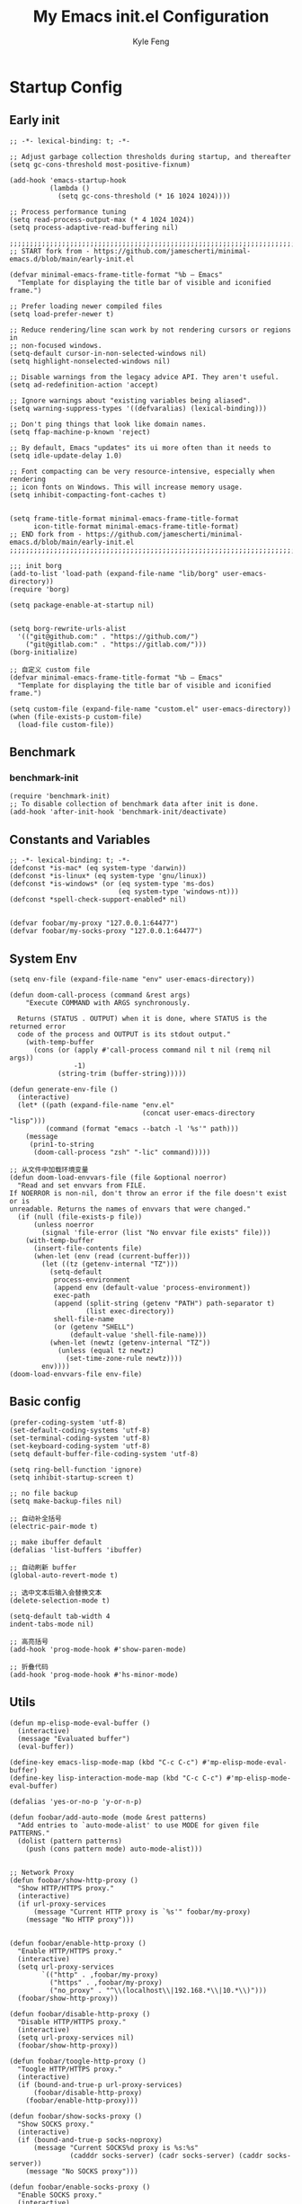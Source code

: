 #+TITLE: My Emacs init.el Configuration
#+AUTHOR: Kyle Feng
#+OPTIONS: H:4 toc:t
#+STARTUP: indent content

* Startup Config
** Early init
#+NAME: early-init
#+begin_src elisp :tangle ~/.emacs.d/early-init.el
;; -*- lexical-binding: t; -*-

;; Adjust garbage collection thresholds during startup, and thereafter
(setq gc-cons-threshold most-positive-fixnum)

(add-hook 'emacs-startup-hook
          (lambda ()
            (setq gc-cons-threshold (* 16 1024 1024))))

;; Process performance tuning
(setq read-process-output-max (* 4 1024 1024))
(setq process-adaptive-read-buffering nil)

;;;;;;;;;;;;;;;;;;;;;;;;;;;;;;;;;;;;;;;;;;;;;;;;;;;;;;;;;;;;;;;;;;;;;;;;;;;;;;;;;;;;;;;;;;;
;; START fork from - https://github.com/jamescherti/minimal-emacs.d/blob/main/early-init.el

(defvar minimal-emacs-frame-title-format "%b – Emacs"
  "Template for displaying the title bar of visible and iconified frame.")

;; Prefer loading newer compiled files
(setq load-prefer-newer t)

;; Reduce rendering/line scan work by not rendering cursors or regions in
;; non-focused windows.
(setq-default cursor-in-non-selected-windows nil)
(setq highlight-nonselected-windows nil)

;; Disable warnings from the legacy advice API. They aren't useful.
(setq ad-redefinition-action 'accept)

;; Ignore warnings about "existing variables being aliased".
(setq warning-suppress-types '((defvaralias) (lexical-binding)))

;; Don't ping things that look like domain names.
(setq ffap-machine-p-known 'reject)

;; By default, Emacs "updates" its ui more often than it needs to
(setq idle-update-delay 1.0)

;; Font compacting can be very resource-intensive, especially when rendering
;; icon fonts on Windows. This will increase memory usage.
(setq inhibit-compacting-font-caches t)


(setq frame-title-format minimal-emacs-frame-title-format
      icon-title-format minimal-emacs-frame-title-format)
;; END fork from - https://github.com/jamescherti/minimal-emacs.d/blob/main/early-init.el
;;;;;;;;;;;;;;;;;;;;;;;;;;;;;;;;;;;;;;;;;;;;;;;;;;;;;;;;;;;;;;;;;;;;;;;;;;;;;;;;;;;;;;;;;;;

;;; init borg
(add-to-list 'load-path (expand-file-name "lib/borg" user-emacs-directory))
(require 'borg)

(setq package-enable-at-startup nil)


(setq borg-rewrite-urls-alist
  '(("git@github.com:" . "https://github.com/")
    ("git@gitlab.com:" . "https://gitlab.com/")))
(borg-initialize)

;; 自定义 custom file
(defvar minimal-emacs-frame-title-format "%b – Emacs"
  "Template for displaying the title bar of visible and iconified frame.")

(setq custom-file (expand-file-name "custom.el" user-emacs-directory))
(when (file-exists-p custom-file)
  (load-file custom-file))
#+end_src


** Benchmark
*** benchmark-init
#+begin_src elisp :tangle yes
(require 'benchmark-init)
;; To disable collection of benchmark data after init is done.
(add-hook 'after-init-hook 'benchmark-init/deactivate)
#+end_src


** Constants and Variables
#+begin_src elisp :tangle yes 
  ;; -*- lexical-binding: t; -*-  
  (defconst *is-mac* (eq system-type 'darwin))
  (defconst *is-linux* (eq system-type 'gnu/linux))
  (defconst *is-windows* (or (eq system-type 'ms-dos)
                             (eq system-type 'windows-nt)))
  (defconst *spell-check-support-enabled* nil)


  (defvar foobar/my-proxy "127.0.0.1:64477")
  (defvar foobar/my-socks-proxy "127.0.0.1:64477")
#+end_src


** System Env
#+begin_src elisp :tangle yes
(setq env-file (expand-file-name "env" user-emacs-directory))

(defun doom-call-process (command &rest args)
    "Execute COMMAND with ARGS synchronously.

  Returns (STATUS . OUTPUT) when it is done, where STATUS is the returned error
  code of the process and OUTPUT is its stdout output."
    (with-temp-buffer
      (cons (or (apply #'call-process command nil t nil (remq nil args))
                -1)
            (string-trim (buffer-string)))))

(defun generate-env-file ()
  (interactive)
  (let* ((path (expand-file-name "env.el"
                                 (concat user-emacs-directory "lisp")))
         (command (format "emacs --batch -l '%s'" path)))
    (message
     (prin1-to-string
      (doom-call-process "zsh" "-lic" command)))))

;; 从文件中加载环境变量
(defun doom-load-envvars-file (file &optional noerror)
  "Read and set envvars from FILE.
If NOERROR is non-nil, don't throw an error if the file doesn't exist or is
unreadable. Returns the names of envvars that were changed."
  (if (null (file-exists-p file))
      (unless noerror
        (signal 'file-error (list "No envvar file exists" file)))
    (with-temp-buffer
      (insert-file-contents file)
      (when-let (env (read (current-buffer)))
        (let ((tz (getenv-internal "TZ")))
          (setq-default
           process-environment
           (append env (default-value 'process-environment))
           exec-path
           (append (split-string (getenv "PATH") path-separator t)
                   (list exec-directory))
           shell-file-name
           (or (getenv "SHELL")
               (default-value 'shell-file-name)))
          (when-let (newtz (getenv-internal "TZ"))
            (unless (equal tz newtz)
              (set-time-zone-rule newtz))))
        env))))
(doom-load-envvars-file env-file)
#+end_src


** Basic config
#+begin_src elisp :tangle yes
(prefer-coding-system 'utf-8)
(set-default-coding-systems 'utf-8)
(set-terminal-coding-system 'utf-8)
(set-keyboard-coding-system 'utf-8)
(setq default-buffer-file-coding-system 'utf-8)

(setq ring-bell-function 'ignore)
(setq inhibit-startup-screen t)

;; no file backup
(setq make-backup-files nil)

;; 自动补全括号
(electric-pair-mode t)

;; make ibuffer default
(defalias 'list-buffers 'ibuffer)

;; 自动刷新 buffer
(global-auto-revert-mode t)

;; 选中文本后输入会替换文本
(delete-selection-mode t)

(setq-default tab-width 4
indent-tabs-mode nil)

;; 高亮括号
(add-hook 'prog-mode-hook #'show-paren-mode)

;; 折叠代码
(add-hook 'prog-mode-hook #'hs-minor-mode)
#+end_src


** Utils
#+begin_src elisp :tangle yes
  (defun mp-elisp-mode-eval-buffer ()
    (interactive)
    (message "Evaluated buffer")
    (eval-buffer))

  (define-key emacs-lisp-mode-map (kbd "C-c C-c") #'mp-elisp-mode-eval-buffer)
  (define-key lisp-interaction-mode-map (kbd "C-c C-c") #'mp-elisp-mode-eval-buffer)

  (defalias 'yes-or-no-p 'y-or-n-p)

  (defun foobar/add-auto-mode (mode &rest patterns)
    "Add entries to `auto-mode-alist' to use MODE for given file PATTERNS."
    (dolist (pattern patterns)
      (push (cons pattern mode) auto-mode-alist)))


  ;; Network Proxy
  (defun foobar/show-http-proxy ()
    "Show HTTP/HTTPS proxy."
    (interactive)
    (if url-proxy-services
        (message "Current HTTP proxy is `%s'" foobar/my-proxy)
      (message "No HTTP proxy")))


  (defun foobar/enable-http-proxy ()
    "Enable HTTP/HTTPS proxy."
    (interactive)
    (setq url-proxy-services
          `(("http" . ,foobar/my-proxy)
            ("https" . ,foobar/my-proxy)
            ("no_proxy" . "^\\(localhost\\|192.168.*\\|10.*\\)")))
    (foobar/show-http-proxy))

  (defun foobar/disable-http-proxy ()
    "Disable HTTP/HTTPS proxy."
    (interactive)
    (setq url-proxy-services nil)
    (foobar/show-http-proxy))

  (defun foobar/toogle-http-proxy ()
    "Toogle HTTP/HTTPS proxy."
    (interactive)
    (if (bound-and-true-p url-proxy-services)
        (foobar/disable-http-proxy)
      (foobar/enable-http-proxy)))

  (defun foobar/show-socks-proxy ()
    "Show SOCKS proxy."
    (interactive)
    (if (bound-and-true-p socks-noproxy)
        (message "Current SOCKS%d proxy is %s:%s"
                 (cadddr socks-server) (cadr socks-server) (caddr socks-server))
      (message "No SOCKS proxy")))

  (defun foobar/enable-socks-proxy ()
    "Enable SOCKS proxy."
    (interactive)
    (require 'socks)
    (setq url-gateway-method 'socks
          socks-noproxy '("localhost"))
    (let* ((proxy (split-string foobar/my-socks-proxy ":"))
           (host (car proxy))
           (port (string-to-number (cadr proxy))))
      (setq socks-server `("Default server" ,host ,port 5)))
    (setenv "all_proxy" (concat "socks5://" foobar/my-socks-proxy))
    (foobar/show-socks-proxy))

  (defun foobar/disable-socks-proxy ()
    "Disable SOCKS proxy."
    (interactive)
    (setq url-gateway-method 'native
          socks-noproxy nil
          socks-server nil)
    (setenv "all_proxy" "")
    (foobar/show-socks-proxy))
  
  (defun toggle-socks-proxy ()
    "Toggle SOCKS proxy."
    (interactive)
    (if (bound-and-true-p socks-server)
        (foobar/disable-socks-proxy)
      (foobar/enable-socks-proxy)))
  
  (defun foobar/enable-proxy ()
    "Enbale proxy."
    (interactive)
    (foobar/enable-http-proxy)
    (foobar/enable-socks-proxy))
  
  (defun disable-proxy ()
    "Disable proxy."
    (interactive)
    (foobar/disable-http-proxy)
    (foobar/disable-socks-proxy))
  
  (defun toggle-proxy ()
    "Toggle proxy."
    (interactive)
    (foobar/toggle-http-proxy)
    (foobar/toggle-socks-proxy))
#+end_src


** UI config
*** Basic UI
#+begin_src elisp :tangle yes
(menu-bar-mode -1)
(tool-bar-mode -1)
(scroll-bar-mode -1)

(set-frame-width (selected-frame) 180)
(set-frame-height (selected-frame) 60)

(global-display-line-numbers-mode t)
(column-number-mode 1)

;; 相对行数方便跨行操作计数
(setq display-line-numbers-type 'relative)

;; turn on good-scroll
(good-scroll-mode 1)
#+end_src

*** smart-mode-line
#+begin_src elisp :tangle yes
(require 'smart-mode-line)

(setq sml/no-confirm-load-theme t)
(setq rm-blacklist
  (format "^ \\(%s\\)$"
   (mapconcat #'identity
    '("Projectile.*" "company.*"  "Undo-Tree" "counsel" "ivy" "yas" "WK" "snipe")
     "\\|")))
(sml/setup)
(sml/apply-theme 'respectful)
#+end_src

#+RESULTS:
: t

*** Themes
#+begin_src elisp :tangle yes
(load-theme 'modus-operandi :no-confirm)
;;(load-theme 'dracula :no-confirm)
#+end_src

*** Icons
#+begin_src elisp :tangle yes
(when (display-graphic-p)
  (require 'all-the-icons))
#+end_src

*** Fonts
#+begin_src elisp :tangle yes
(defun set-font (english chinese english-size chinese-size)
  "set chinese, english font and size"
  (set-face-attribute 'default nil :font
(format "%s:pixelsize=%d"  english english-size))
  (dolist (charset '(kana han symbol cjk-misc bopomofo))
    (set-fontset-font (frame-parameter nil 'font) charset
 (font-spec :family chinese :size chinese-size))))

(add-to-list 'after-make-frame-functions
     (lambda (new-frame)
       (select-frame new-frame)
       (when (display-graphic-p)
 (set-font "Sarasa Mono CL" "Sarasa Mono CL" 13 13))))

(when (display-graphic-p)
    (set-font "Sarasa Mono CL" "Sarasa Mono CL" 13 13))
#+end_src

*** rainbow-delimiters
#+begin_src elisp :tangle yes
(require 'rainbow-delimiters)
(add-hook 'prog-mod-hook 'rainbow-delimiters-mode)
#+end_src


* Evil Mode
** evil
#+begin_src elisp :tangle yes
(require 'evil)
(require 'evil-surround)
(require 'evil-visualstar)

(evil-mode 1)
(global-evil-visualstar-mode 1)
(global-evil-surround-mode 1)

(with-eval-after-load 'evil-maps
  (define-key evil-motion-state-map (kbd "TAB") nil)
  (define-key evil-motion-state-map (kbd "C-e") nil)
  )

(setq evil-want-C-i-jump nil)

(evil-set-undo-system 'undo-redo)

;; Store more undo history to prevent loss of data
(setq undo-limit 8000000
      undo-strong-limit 8000000
      undo-outer-limit 8000000)

;; {{ @see https://github.com/timcharper/evil-surround for tutorial
(run-with-idle-timer 2 nil #'global-evil-surround-mode)
(with-eval-after-load 'evil-surround
(defun evil-surround-prog-mode-hook-setup ()
  "Set up surround shortcuts."
  (cond
   ((memq major-mode '(sh-mode))
    (push '(?$ . ("$(" . ")")) evil-surround-pairs-alist))
   (t
    (push '(?$ . ("${" . "}")) evil-surround-pairs-alist)))

  (when (memq major-mode '(org-mode))
    (push '(?\[ . ("[[" . "]]")) evil-surround-pairs-alist)
    (push '(?= . ("=" . "=")) evil-surround-pairs-alist))

  (when (memq major-mode '(emacs-lisp-mode))
    (push '(?\( . ("( " . ")")) evil-surround-pairs-alist)
    (push '(?` . ("`" . "'")) evil-surround-pairs-alist))

  (when (or (derived-mode-p 'js-mode)
            (memq major-mode '(typescript-mode web-mode)))
    (push '(?j . ("JSON.stringify(" . ")")) evil-surround-pairs-alist)
    (push '(?> . ("(e) => " . "(e)")) evil-surround-pairs-alist))

    ;; generic
    (push '(?/ . ("/" . "/")) evil-surround-pairs-alist))
  (add-hook 'prog-mode-hook 'evil-surround-prog-mode-hook-setup))
;; }}

;; {{ For example, press `viW*`
(setq evil-visualstar/persistent t)
(run-with-idle-timer 2 nil #'global-evil-visualstar-mode)
;; }}
#+end_src

** evil-snipe
#+begin_src elisp :tangle yes
(require 'evil-snipe)

(evil-snipe-mode +1)
(evil-snipe-override-mode +1)

;; fix conflict
(add-hook 'magit-mode-hook 'turn-off-evil-snipe-override-mode)
#+end_src


* Enhancement
** General
*** which-key
#+begin_src elisp :tangle yes
(require 'which-key)
(which-key-mode)
#+end_src

*** fly-check
#+begin_src elisp :tangle yes
(require 'flycheck)
(setq truncate-lines nil)
(add-hook 'prog-mode-hook 'flycheck-mode)
#+end_src

*** ace-window
#+begin_src elisp :tangle yes
;; ace-window
(require 'ace-window)
(global-set-key (kbd "M-o") 'ace-window)
#+end_src

*** amx
#+begin_src elisp :tangle yes
(require 'amx)
(amx-mode)
#+end_src

*** mwim
#+begin_src elisp :tangle yes
(require 'mwim)
(global-set-key (kbd "C-a") 'mwim-beginning-of-code-or-line)
(global-set-key (kbd "C-e") 'mwim-end-of-code-or-line)
#+end_src

*** marginalia
Adds marginalia to the minibuffer completions.

#+begin_src elisp :tangle yes
(require 'marginalia)
(marginalia-mode)
(add-hook 'marginalia-mode-hook
   (lambda ()
     (keymap-set minibuffer-local-map
	  "M-a" 'marginalia-cycle)))
#+end_src

*** highlight-symbol
#+begin_src elisp :tangle yes
(require 'highlight-symbol)
(highlight-symbol-mode 1)
(global-set-key (kbd "<f3>") 'highlight-symbol)
#+end_src

*** general.el
#+begin_src elisp :tangle yes
(require 'general)
#+end_src

*** keyreq
#+begin_src elisp :tangle yes
(require 'keyfreq)
(keyfreq-mode 1)
(keyfreq-autosave-mode 1)
#+end_src

*** helpful
#+begin_src elisp :tangle yes
(require 'helpful)

;; Note that the built-in `describe-function' includes both functions
;; and macros. `helpful-function' is functions only, so we provide
;; `helpful-callable' as a drop-in replacement.
(global-set-key (kbd "C-h f") #'helpful-callable)

(global-set-key (kbd "C-h v") #'helpful-variable)
(global-set-key (kbd "C-h k") #'helpful-key)
(global-set-key (kbd "C-h x") #'helpful-command)

;; Lookup the current symbol at point. C-c C-d is a common keybinding
;; for this in lisp modes.
(global-set-key (kbd "C-c C-d") #'helpful-at-point)

;; Look up *F*unctions (excludes macros).
;;
;; By default, C-h F is bound to `Info-goto-emacs-command-node'. Helpful
;; already links to the manual, if a function is referenced there.
(global-set-key (kbd "C-h F") #'helpful-function)

(setq counsel-describe-function-function #'helpful-callable)
(setq counsel-describe-variable-function #'helpful-variable)
#+end_src
** Ivy Mode
*** ivy
#+begin_src elisp :tangle yes
(require 'ivy)
(setq ivy-use-virtual-buffers t)
(setq ivy-initial-inputs-alist nil)
(setq ivy-count-format "(%d/%d) ")
(setq enable-recursive-minibuffers t)
(setq ivy-re-builders-alist '((t . ivy--regex-ignore-order)))
(setq search-default-mode #'char-fold-to-regexp)

;; ivy KBD
(global-set-key (kbd "C-x b") 'ivy-switch-buffer)
(global-set-key (kbd "C-c v") 'ivy-push-view)
(global-set-key (kbd "C-c s") 'ivy-switch-view)
(global-set-key (kbd "C-c V") 'ivy-pop-view)

(add-hook 'after-init-hook 'ivy-mode)
#+end_src

*** counsel
#+begin_src elisp :tangle yes
;; counsel KBD
(global-set-key (kbd "M-x") 'counsel-M-x)
(global-set-key (kbd "C-x C-SPC") 'counsel-mark-ring)
(global-set-key (kbd "C-x C-f") 'counsel-find-file)
(global-set-key (kbd "C-c f") 'counsel-recentf)
(global-set-key (kbd "C-c g") 'counsel-git)
(global-set-key (kbd "C-c j") 'counsel-git-grep)
(define-key minibuffer-local-map (kbd "C-r") 'counsel-minibuffer-history)
#+end_src

*** swiper
#+begin_src elisp :tangle yes
(setq swiper-action-recentf t)
(setq swiper-include-line-number-in-search t)

;; swiper KBD
(global-set-key (kbd "C-s") 'swiper)
(global-set-key (kbd "C-r") 'swiper-isearch-backward)
#+end_src


** Company Mode
*** company
#+begin_src elisp :tangle yes
(require 'company)
(global-company-mode)
(setq company-minimum-prefix-length 1)
(setq company-selection-wrap-around t)
(setq company-show-quick-access t)
(setq company-backends '(company-capf company-files company-keywords))
(setq company-idle-delay 0.2)
(setq company-transformers '(company-sort-by-occurrence))
#+end_src

*** company-box
#+begin_src elisp :tangle yes
(require 'company-box)
(add-hook 'company-mode-hook 'company-box-mode)
#+end_src


** Undo Tree
#+begin_src elisp :tangle yes
(require 'undo-tree)
(global-undo-tree-mode 1)
(setq undo-tree-auto-save-history nil)
#+end_src


** Multiple Cursors
#+begin_src elisp :tangle yes
(require 'multiple-cursors)

(global-set-key (kbd "C-S-<mouse-1>") 'mc/toggle-cursor-on-click)
#+end_src


* Programming
** Yasnippet
*** yasnippet
#+begin_src elisp :tangle yes
(require 'yasnippet)

(yas-reload-all)

(defun company-mode/backend-with-yas (backend)
  (if (and (listp backend) (member 'company-yasnippet backend))
   backend
   (append (if (consp backend) backend (list backend))
  '(:with company-yasnippet))))
(setq company-backends (mapcar #'company-mode/backend-with-yas company-backends))

(add-hook 'prog-mode-hook 'yas-minor-mode)
(add-hook 'yas-minor-mode-hook
   (lambda ()
     ;; unbind <TAB> completion
     (define-key yas-minor-mode-map [(tab)]    nil)
     (define-key yas-minor-mode-map (kbd "TAB")  nil)
     (define-key yas-minor-mode-map (kbd "<tab>") nil)
     (keymap-set yas-minor-mode-map "S-<tab>" 'yas-expand)))
#+end_src
*** yasnippet-snippets
#+begin_src elisp :tangle yes
(require 'yasnippet-snippets)
#+end_src


** Project Management
*** projectile
#+begin_src elisp :tangle yes
(require 'projectile)

(setq projectile-mode-line "Projectile")
(setq projectile-track-known-projects-automatically nil)

(global-set-key (kbd "C-c p") 'projectile-command-map)
#+end_src

*** counsel-projectile
#+begin_src elisp :tangle yes
(require 'counsel-projectile)
(counsel-projectile-mode)
#+end_src

*** treemacs
#+begin_src elisp :tangle yes
(require 'treemacs)

;; 配置 treemacs
(with-eval-after-load 'treemacs
  (treemacs-tag-follow-mode))

;; 全局快捷键绑定
(global-set-key (kbd "M-0")  #'treemacs-select-window)
(global-set-key (kbd "C-x t 1") #'treemacs-delete-other-windows)
(global-set-key (kbd "C-x t t") #'treemacs)
(global-set-key (kbd "C-x t B") #'treemacs-bookmark)
(global-set-key (kbd "C-x t M-t") #'treemacs-find-tag)

;; treemacs-mode-map 快捷键绑定
(with-eval-after-load 'treemacs
  (define-key treemacs-mode-map (kbd "/") #'treemacs-advanced-helpful-hydra))
#+end_src



** Magit
#+begin_src elisp :tangle yes
(require 'magit)

(with-eval-after-load 'magit
  (magit-add-section-hook 'magit-status-sections-hook
                          'magit-insert-modules
                          'magit-insert-stashes
                          'append))
#+end_src


** LSP
*** lsp-mode
#+begin_src elisp :tangle yes
(require 'lsp-mode)
(require 'lsp-ui)
(require 'lsp-ivy)

(autoload 'lsp "lsp-mode" "" t)
(autoload 'lsp-deferred "lsp-mode" "" t)
(autoload 'lsp-ui-mode "lsp-ui" "" t)
(autoload 'lsp-ivy-workspace-symbol "lsp-ivy" "")

;; set prefix for lsp-command-keymap (few alternatives - "C-l", "C-c l")
(setq lsp-keymap-prefix "C-c l")
(setq lsp-file-watch-threshold 500)
(setq lsp-prefer-flymake nil
   lsp-keep-workspace-alive nil
   lsp-enable-indentation nil
   lsp-enable-on-type-formatting nil
   lsp-auto-guess-root nil
   lsp-enable-snippet t)

(setq lsp-completion-provider :none)
(setq lsp-headerline-breadcrumb-enable t)

(add-hook 'c-mode-hook #'lsp-deferred)
(add-hook 'go-mode-hook #'lsp-deferred)
(add-hook 'java-mode-hook #'lsp-deferred)
(add-hook 'js-mode-hook #'lsp-deferred)
(add-hook 'python-mode-hook #'lsp-deferred)
(add-hook 'web-mode-hook #'lsp-deferred)
(add-hook 'html-mode-hook #'lsp-deferred)
(add-hook 'lsp-mode-hook #'lsp-enable-which-key-integration)

(global-set-key (kbd "C-c l s") #'lsp-ivy-workspace-symbol)
#+end_src


** Golang
#+begin_src elisp :tangle yes
(require 'go-mode)

(defun lsp-go-install-save-hooks ()
  (add-hook 'before-save-hook #'lsp-format-buffer t t)
  (add-hook 'before-save-hook #'lsp-organize-imports t t))

(add-hook 'go-mode-hook #'lsp-go-install-save-hooks)
#+end_src


** Haskell
#+begin_src elisp :tangle yes
(require 'haskell-mode)
#+end_src


** Scheme
#+begin_src elisp :tangle yes
(require 'geiser)
(require 'geiser-guile)
#+end_src




** Python
*** python-mode
#+begin_src elisp :tangle yes
(require 'python)

(add-to-list 'auto-mode-alist
             '("\\.py\\'" . python-mode))

(setq python-shell-interpreter "python3")
#+end_src

*** pyvenv
#+begin_src elisp :tangle yes
(require 'pyvenv)

(add-hook 'python-mode-hook 'pyvenv-mode)
#+end_src

*** poetry
#+begin_src elisp :tangle yes
(require 'poetry)
#+end_src

*** lsp-pyright
#+begin_src elisp :tangle yes
(add-hook 'python-mode-hook
          (lambda ()
            (require 'lsp-pyright)
            (lsp-deferred)))
#+end_src




** Web Development
*** emmet
#+begin_src elisp :tangle yes
(add-hook 'sgml-mode-hook 'emmet-mode)
(add-hook 'web-mode-hook 'emmet-mode)
(add-hook 'css-mode-hook 'emmet-mode)
(add-hook 'rjsx-mode-hook 'emmet-mode)
#+end_src
*** web-mode
#+begin_src elisp :tangle yes
(foobar/add-auto-mode 'web-mode
                      "\\.\\(cmp\\|app\\|page\\|component\\|wp\\|vue\\|tmpl\\|php\\|module\\|inc\\|hbs\\|tpl\\|[gj]sp\\|as[cp]x\\|erb\\|mustache\\|djhtml\\|ftl\\|[rp]?html?\\|xul?\\|eex?\\|xml?\\|jst\\|ejs\\|erb\\|rbxlx\\|plist\\)\\'")

(with-eval-after-load 'web-mode
  (setq web-mode-enable-auto-closing t)
  (setq web-mode-enable-auto-paring t)
  (setq web-mode-auto-close-style 2)
  (setq web-mode-enable-css-colorization t)
  )
#+end_src
*** js-mode
#+begin_src elisp :tangle yes
(foobar/add-auto-mode 'js-mode
                      "\\.ja?son\\'"
                      "\\.pac\\'"
                      "\\.jshintrc\\'"
                      )

;; javascript
(foobar/add-auto-mode 'js2-mode "\\.m?js\\(\\.erb\\)?\\'")

;; JSX
(foobar/add-auto-mode 'rjsx-mode
                      "\\.[tj]sx\\'"
                      "components\\/.*\\.js\\'")
#+end_src


* Org
** org-mode
#+begin_src elisp :tangle yes
(require 'org)
(require 'org-modern)
(require 'org-tidy)
(require 'org-download)

(dolist (face '(window-divider
                window-divider-first-pixel
                window-divider-last-pixel))
  (face-spec-reset-face face)
  (set-face-foreground face (face-attribute 'default :background)))

(set-face-background 'fringe (face-attribute 'default :background))

(with-eval-after-load 'org
  (defvar org-agenda-dir "gtd org files location")
  (setq-default org-agenda-dir (file-truename "~/development/org"))

  (setq-default org-directory (file-truename "~/development/org"))

  ;; Choose some fonts
  (set-face-attribute 'default nil :family "Iosevka")
  (set-face-attribute 'variable-pitch nil :family "Iosevka Aile")
  (set-face-attribute 'org-modern-symbol nil :family "Iosevka")

  (setq
    ;; Edit settings
    org-tags-column 0 
    org-fold-catch-invisible-edits 'show-and-error
    org-starup-indented t
    org-auto-align-tags nil
    org-special-ctrl-a/e t
    org-insert-heading-respect-content t

    ;; Org styling, hide markup etc.
    org-hide-emphasis-markers t
    org-pretty-entities t

    ;; Agenda styling
    org-agenda-tags-column 0
    org-agenda-block-separator ?─
    org-agenda-time-grid
    '((daily today require-timed)
      (800 1000 1200 1400 1600 1800 2000)
      " ┄┄┄┄┄ " "┄┄┄┄┄┄┄┄┄┄┄┄┄┄┄")

    org-agenda-current-time-string
    "<- now ─────────────────────────────────────────────────"

    org-todo-keywords '((sequence "TODO(t!)" "ACTING(a!)" "|" "DONE(d!)" "CANCELED(c@/!)"))

    ;; agenda files
    org-agenda-files (directory-files-recursively org-agenda-dir "\\.org$")

    org-image-actual-width 600
    org-edit-src-content-indentation 0
    )

  ;; Ellipsis styling
  (setq org-ellipsis "…")
  (set-face-attribute 'org-ellipsis nil :inherit 'default :box nil)

  (setq org-agenda-file-note (expand-file-name "notes.org" org-agenda-dir))
  (setq org-agenda-file-task (expand-file-name "task.org" org-agenda-dir))
  (setq org-agenda-file-calendar (expand-file-name "calendar.org" org-agenda-dir))
  (setq org-agenda-file-finished (expand-file-name "finished.org" org-agenda-dir))
  (setq org-agenda-file-canceled (expand-file-name "canceled.org" org-agenda-dir))

  (setq org-capture-templates
    '(
   ("t" "Todo" entry (file+headline org-agenda-file-task "Work")
     "* TODO [#B] %?\n  %i\n"
     :empty-lines 1)
    ("l" "Tolearn" entry (file+headline org-agenda-file-task "Learning")
      "* TODO [#B] %?\n  %i\n"
      :empty-lines 1)
    ("h" "Toplay" entry (file+headline org-agenda-file-task "Hobbies")
      "* TODO [#C] %?\n  %i\n"
      :empty-lines 1)
    ("I" "Inbox" entry (file+headline org-agenda-file-task "Inbox")
      "* TODO [#C] %?\n  %i\n"
      :empty-lines 1)
    ("o" "Todo_others" entry (file+headline org-agenda-file-task "Others")
      "* TODO [#C] %?\n  %i\n"
      :empty-lines 1)
    ("n" "notes" entry (file+headline org-agenda-file-note "Quick notes")
      "* %?\n  %i\n %U"
      :empty-lines 1)
    ("i" "ideas" entry (file+headline org-agenda-file-note "Quick ideas")
      "* %?\n  %i\n %U"
      :empty-lines 1)
    ))

  (setq org-agenda-custom-commands
    '(
  ("w" . "任务安排")
  ("wa" "重要且紧急的任务" tags-todo "+PRIORITY=\"A\"")
  ("wb" "重要且不紧急的任务" tags-todo "-weekly-monthly-daily+PRIORITY=\"B\"")
  ("wc" "不重要且紧急的任务" tags-todo "+PRIORITY=\"C\"")
  ("W" "Weekly Review"
   ((stuck "") ;; review stuck projects as designated by org-stuck-projects
    (tags-todo "daily")
    (tags-todo "weekly")
    (tags-todo "work")
    (tags-todo "blog")
    (tags-todo "book")
    ))
  ))

  (setq org-refile-targets  '((org-agenda-file-finished :maxlevel . 1)
                              (org-agenda-file-note :maxlevel . 1)
                              (org-agenda-file-canceled :maxlevel . 1)
                              (org-agenda-file-task :maxlevel . 1))))

(with-eval-after-load 'org (global-org-modern-mode))

(defun org-insert-image ()
  (interactive)
  (let* ((buffer-name (buffer-name))
         (path (concat default-directory "images/"))
         (image-dir (concat path buffer-name "/"))
         (image-file (concat image-dir
                             (format-time-string "%Y%m%d_%H%M%S.png")))
         (counter 1))
    ;; 如果不存在 images 目录则创建
    (if (not (file-exists-p path))
        (mkdir path))

    ;; 如果 buffer 名称目录已存在，则递增计数直到找到可用的目录名
    (while (file-exists-p image-dir)
      (setq image-dir (concat path buffer-name "_" (number-to-string counter) "/"))
      (setq counter (1+ counter)))

    ;; 创建最终的图像目录
    (mkdir image-dir)

    ;; 执行 pngpaste 命令并将图像保存到指定目录
    (shell-command (concat "pngpaste " image-file))

    ;; 插入链接
    (org-insert-link nil (concat "file:" image-file) "")))

(defun foobar/org-jump-to-first-heading-same-level ()
  "Move to first sibling with same level."
  (interactive)
  (let ((p (point)))
    (while (progn (org-forward-heading-same-level -1)
                  (< (point) p))
      (setq p (point)))))

(defun foobar/org-jump-to-last-heading-same-level ()
  "Move to last sibling with same level."
  (interactive)
  (let ((p (point)))
    (while (progn (org-forward-heading-same-level 1)
                  (< p (point)))
      (setq p (point)))))

(add-hook 'org-mode-hook #'org-tidy-mode)
(add-hook 'dired-mode-hook 'org-download-enable)
#+end_src

** Org Roam
#+begin_src elisp :tangle yes
;; add extensions
(add-to-list 'load-path (concat user-emacs-directory "lib/org-roam/extensions/"))

(require 'org-roam)
(require 'org-roam-dailies)

(setq org-roam-mode-sections '(org-roam-backlinks-section
                               org-roam-reflinks-section))

(setq org-roam-directory (file-truename "~/org-roam"))
(setq org-roam-dailies-directory (file-truename "~/org-roam/dailies"))
(setq org-roam-db-gc-threshold most-positive-fixnum)

(cl-defmethod org-roam-node-type ((node org-roam-node))
  "Return the TYTPE of NODE."
  (condition-case nil
      (file-name-nondirectory
       (directory-file-name
        (file-name-directory
         (file-relative-name (org-roam-node-file node) org-roam-directory))))
    (error "")))

(setq org-roam-node-display-template
      (concat "${type:15} ${title:*} " (propertize "${tags:10}" 'face 'org-tag)))

(add-to-list 'display-buffer-alist
             '("\\*org-roam\\*"
               (display-buffer-in-side-window)
               (side . right)
               (slot . 0)
               (window-width . 0.33)
               (window-height . fit-window-to-buffer)))

;; templates
(setq org-roam-capture-templates '(("m" "main" plain "%?"
                                    :target
                                    (file+head "main/%<%Y-%m-%d>-${slug}.org"
                                           "#+title: ${title}\n")
                                     :unnarrowed t)

                                   ("r" "reference" plain "%?"
                                    :target
                                   (file+head "reference/%<%Y-%m-%d>-${slug}.org"
                                              "#+title: ${title}\n")
                                   :unnarrowed t)

                                   ("a" "article" plain "%?"
                                    ;; :target
                                    :if-new
                                    (file+head "articles/%<%Y-%m-%d>-${slug}.org"
                                               "#+title: ${title}\n")
                                    :unnarrowed t)))

(general-define-key "C-c n f" 'org-roam-node-find)
(general-define-key "C-c n i" 'org-roam-node-insert)
(general-define-key "C-c n c" 'org-roam-capture)
(general-define-key "C-c n l" 'org-roam-buffer-toggle)
(general-define-key "C-c n u" 'org-roam-ui-mode)


(with-eval-after-load 'org-roam
  (org-roam-db-autosync-mode))
#+end_src


* Keyboard Bindings
** User defined KBD
#+begin_src elisp :tangle yes
(when *is-mac*
  (setq mac-command-modifier 'meta)
  (setq mac-option-modifier 'none))

(defun next-ten-lines ()
  "Move cursor to next 10 lines."
  (interactive)
  (forward-line 10))

(defun previous-ten-lines ()
  "Move cursor to previous 10 lines."
  (interactive)
  (forward-line -10))

(global-set-key (kbd "M-W") 'kill-region)        ; 交换 M-w 和 C-w，M-w 为剪切
(global-set-key (kbd "M-w") 'kill-ring-save)     ; 交换 M-w 和 C-w，C-w 为复制
(global-set-key (kbd "M-n") 'next-ten-lines)
(global-set-key (kbd "M-p") 'previous-ten-lines)
#+end_src


* Hydra
** hydra-undo-tree
#+begin_src elisp :tangle yes
(require 'hydra)

(defhydra hydra-undo-tree (:hint nil)
  "
  _p_: undo _n_: redo _s_: save _l_: load  "
  ("p"  undo-tree-undo)
  ("n"  undo-tree-redo)
  ("s"  undo-tree-save-history)
  ("l"  undo-tree-load-history)
  ("u"  undo-tree-visualize "visualize" :color blue)
  ("q"  nil "quit" :color blue))

(global-set-key (kbd "C-x C-h u") 'hydra-undo-tree/body)
#+end_src

** hydra-multiple-cursors
#+begin_src elisp :tangle yes
(defhydra hydra-multiple-cursors (:hint nil)
  "
   Up^^          Down^^       Miscellaneous      % 2(mc/num-cursors) cursor%s(if (> (mc/num-cursors) 1) \"s\" \"\")
  ------------------------------------------------------------------
  [_p_]  Prev   [_n_]  Next   [_l_] Edit lines [_0_] Insert numbers
  [_P_]  Skip   [_N_]  Skip   [_a_] Mark all   [_A_] Insert letters
  [_M-p_] Unmark  [_M-n_] Unmark  [_s_] Search   [_q_] Quit
  [_|_] Align with input CHAR    [Click] Cursor at point"
  ("l" mc/edit-lines :exit t)
  ("a" mc/mark-all-like-this :exit t)
  ("n" mc/mark-next-like-this)
  ("N" mc/skip-to-next-like-this)
  ("M-n" mc/unmark-next-like-this)
  ("p" mc/mark-previous-like-this)
  ("P" mc/skip-to-previous-like-this)
  ("M-p" mc/unmark-previous-like-this)
  ("|" mc/vertical-align)
  ("s" mc/mark-all-in-region-regexp :exit t)
  ("0" mc/insert-numbers :exit t)

  ("<mouse-1>" mc/add-cursor-on-click)
  ;; Help with click recognition in this hydra
  ("<down-mouse-1>" ignore)
  ("<drag-mouse-1>" ignore)
  ("q" nil))
(global-set-key (kbd "C-x C-h m") 'hydra-multiple-cursors/body)
#+end_src
